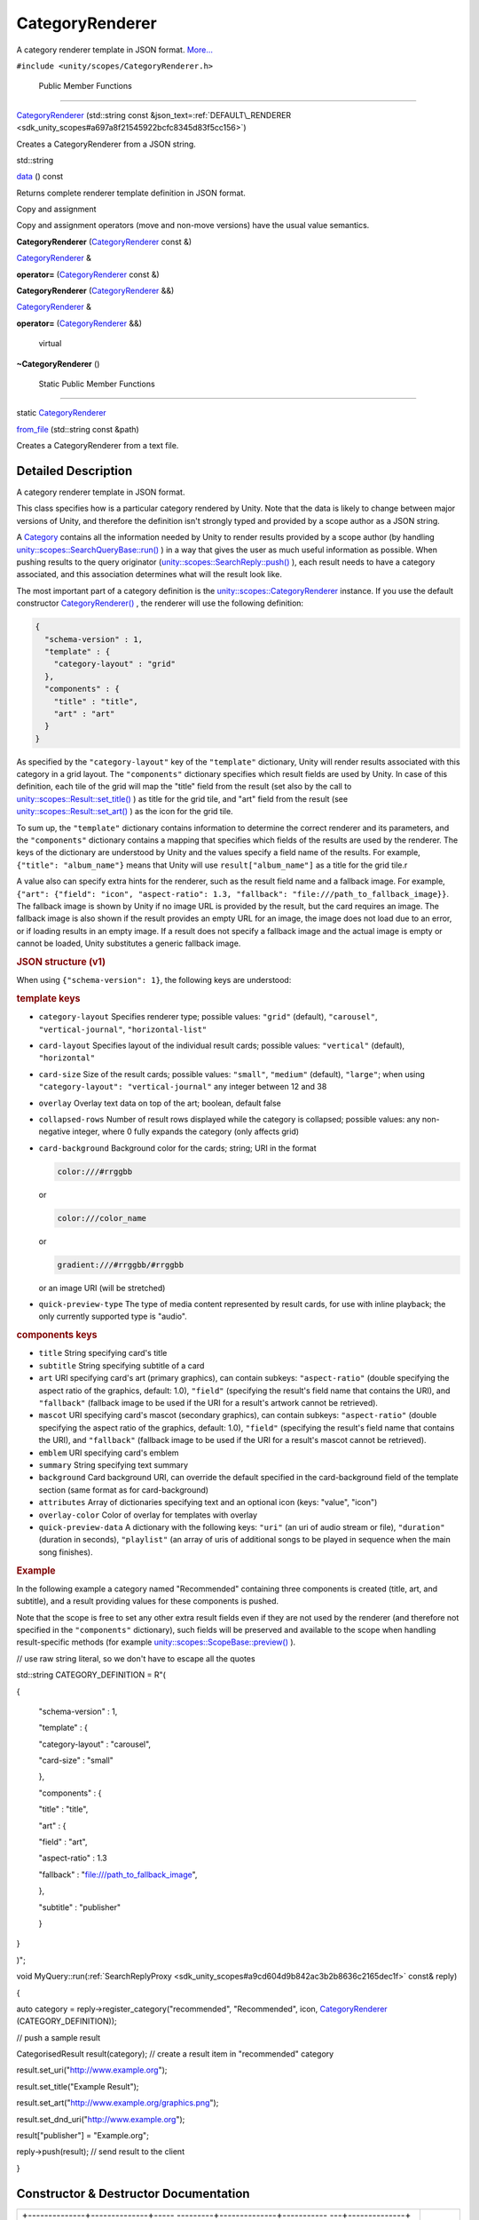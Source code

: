 .. _sdk_categoryrenderer:
CategoryRenderer
================

A category renderer template in JSON format.
`More... </sdk/scopes/cpp/unity.scopes.CategoryRenderer/#details>`_ 

``#include <unity/scopes/CategoryRenderer.h>``

        Public Member Functions
-------------------------------

 

`CategoryRenderer </sdk/scopes/cpp/unity.scopes.CategoryRenderer/#a046414ae2092968686ee4ee00629054a>`_ 
(std::string const
&json\_text=\ :ref:`DEFAULT\_RENDERER <sdk_unity_scopes#a697a8f21545922bcfc8345d83f5cc156>`)

 

| Creates a CategoryRenderer from a JSON string.

 

std::string 

`data </sdk/scopes/cpp/unity.scopes.CategoryRenderer/#a3bc0a10ca63c2bb90c14207ca28b536d>`_ 
() const

 

| Returns complete renderer template definition in JSON format.

 

Copy and assignment

Copy and assignment operators (move and non-move versions) have the
usual value semantics.

         

**CategoryRenderer**
(`CategoryRenderer </sdk/scopes/cpp/unity.scopes.CategoryRenderer/>`_ 
const &)

 

`CategoryRenderer </sdk/scopes/cpp/unity.scopes.CategoryRenderer/>`_  & 

**operator=**
(`CategoryRenderer </sdk/scopes/cpp/unity.scopes.CategoryRenderer/>`_ 
const &)

 

         

**CategoryRenderer**
(`CategoryRenderer </sdk/scopes/cpp/unity.scopes.CategoryRenderer/>`_ 
&&)

 

`CategoryRenderer </sdk/scopes/cpp/unity.scopes.CategoryRenderer/>`_  & 

**operator=**
(`CategoryRenderer </sdk/scopes/cpp/unity.scopes.CategoryRenderer/>`_ 
&&)

 

        virtual 

**~CategoryRenderer** ()

 

        Static Public Member Functions
--------------------------------------

static
`CategoryRenderer </sdk/scopes/cpp/unity.scopes.CategoryRenderer/>`_  

`from\_file </sdk/scopes/cpp/unity.scopes.CategoryRenderer/#a3236d422bffd659e9e5a8eaae418320c>`_ 
(std::string const &path)

 

| Creates a CategoryRenderer from a text file.

 

Detailed Description
--------------------

A category renderer template in JSON format.

This class specifies how is a particular category rendered by Unity.
Note that the data is likely to change between major versions of Unity,
and therefore the definition isn't strongly typed and provided by a
scope author as a JSON string.

A `Category </sdk/scopes/cpp/unity.scopes.Category/>`_  contains all the
information needed by Unity to render results provided by a scope author
(by handling
`unity::scopes::SearchQueryBase::run() </sdk/scopes/cpp/unity.scopes.SearchQueryBase/#afc4f15b2266838d7da75b05ea37d504b>`_ )
in a way that gives the user as much useful information as possible.
When pushing results to the query originator
(`unity::scopes::SearchReply::push() </sdk/scopes/cpp/unity.scopes.SearchReply/#a63d6de93152b3a972901c2d406ef5760>`_ ),
each result needs to have a category associated, and this association
determines what will the result look like.

The most important part of a category definition is the
`unity::scopes::CategoryRenderer </sdk/scopes/cpp/unity.scopes.CategoryRenderer/>`_ 
instance. If you use the default constructor
`CategoryRenderer() </sdk/scopes/cpp/unity.scopes.CategoryRenderer/#a046414ae2092968686ee4ee00629054a>`_ ,
the renderer will use the following definition:

.. code:: fragment

    {
      "schema-version" : 1,
      "template" : {
        "category-layout" : "grid"
      },
      "components" : {
        "title" : "title",
        "art" : "art"
      }
    }

As specified by the ``"category-layout"`` key of the ``"template"``
dictionary, Unity will render results associated with this category in a
grid layout. The ``"components"`` dictionary specifies which result
fields are used by Unity. In case of this definition, each tile of the
grid will map the "title" field from the result (set also by the call to
`unity::scopes::Result::set\_title() </sdk/scopes/cpp/unity.scopes.Result/#adf8cf3d863babb02107fb5ef35acc925>`_ )
as title for the grid tile, and "art" field from the result (see
`unity::scopes::Result::set\_art() </sdk/scopes/cpp/unity.scopes.Result/#a3f2e512b10dbf2ed867d260ec33a89a1>`_ )
as the icon for the grid tile.

To sum up, the ``"template"`` dictionary contains information to
determine the correct renderer and its parameters, and the
``"components"`` dictionary contains a mapping that specifies which
fields of the results are used by the renderer. The keys of the
dictionary are understood by Unity and the values specify a field name
of the results. For example, ``{"title": "album_name"}`` means that
Unity will use ``result["album_name"]`` as a title for the grid tile.r

A value also can specify extra hints for the renderer, such as the
result field name and a fallback image. For example,
``{"art": {"field": "icon", "aspect-ratio": 1.3, "fallback": "file:///path_to_fallback_image}}``.
The fallback image is shown by Unity if no image URL is provided by the
result, but the card requires an image. The fallback image is also shown
if the result provides an empty URL for an image, the image does not
load due to an error, or if loading results in an empty image. If a
result does not specify a fallback image and the actual image is empty
or cannot be loaded, Unity substitutes a generic fallback image.

.. rubric::         JSON structure (v1)
   :name: json-structure-v1

When using ``{"schema-version": 1}``, the following keys are understood:

.. rubric::         template keys
   :name: template-keys

-  ``category-layout`` Specifies renderer type; possible values:
   ``"grid"`` (default), ``"carousel"``, ``"vertical-journal"``,
   ``"horizontal-list"``
-  ``card-layout`` Specifies layout of the individual result cards;
   possible values: ``"vertical"`` (default), ``"horizontal"``
-  ``card-size`` Size of the result cards; possible values: ``"small"``,
   ``"medium"`` (default), ``"large"``; when using
   ``"category-layout": "vertical-journal"`` any integer between 12 and
   38
-  ``overlay`` Overlay text data on top of the art; boolean, default
   false
-  ``collapsed-rows`` Number of result rows displayed while the category
   is collapsed; possible values: any non-negative integer, where 0
   fully expands the category (only affects grid)
-  ``card-background`` Background color for the cards; string; URI in
   the format

   .. code:: fragment

       color:///#rrggbb 

   or

   .. code:: fragment

       color:///color_name

   or

   .. code:: fragment

       gradient:///#rrggbb/#rrggbb 

   or an image URI (will be stretched)

-  ``quick-preview-type`` The type of media content represented by
   result cards, for use with inline playback; the only currently
   supported type is "audio".

.. rubric::         components keys
   :name: components-keys

-  ``title`` String specifying card's title
-  ``subtitle`` String specifying subtitle of a card
-  ``art`` URI specifying card's art (primary graphics), can contain
   subkeys: ``"aspect-ratio"`` (double specifying the aspect ratio of
   the graphics, default: 1.0), ``"field"`` (specifying the result's
   field name that contains the URI), and ``"fallback"`` (fallback image
   to be used if the URI for a result's artwork cannot be retrieved).
-  ``mascot`` URI specifying card's mascot (secondary graphics), can
   contain subkeys: ``"aspect-ratio"`` (double specifying the aspect
   ratio of the graphics, default: 1.0), ``"field"`` (specifying the
   result's field name that contains the URI), and ``"fallback"``
   (fallback image to be used if the URI for a result's mascot cannot be
   retrieved).
-  ``emblem`` URI specifying card's emblem
-  ``summary`` String specifying text summary
-  ``background`` Card background URI, can override the default
   specified in the card-background field of the template section (same
   format as for card-background)
-  ``attributes`` Array of dictionaries specifying text and an optional
   icon (keys: "value", "icon")
-  ``overlay-color`` Color of overlay for templates with overlay
-  ``quick-preview-data`` A dictionary with the following keys:
   ``"uri"`` (an uri of audio stream or file), ``"duration"`` (duration
   in seconds), ``"playlist"`` (an array of uris of additional songs to
   be played in sequence when the main song finishes).

.. rubric::         Example
   :name: example

In the following example a category named "Recommended" containing three
components is created (title, art, and subtitle), and a result providing
values for these components is pushed.

Note that the scope is free to set any other extra result fields even if
they are not used by the renderer (and therefore not specified in the
``"components"`` dictionary), such fields will be preserved and
available to the scope when handling result-specific methods (for
example
`unity::scopes::ScopeBase::preview() </sdk/scopes/cpp/unity.scopes.ScopeBase/#a154b9b4cfc0f40572cfec60dd819396f>`_ ).

// use raw string literal, so we don't have to escape all the quotes

std::string CATEGORY\_DEFINITION = R"(

{

 "schema-version" : 1,

 "template" : {

 "category-layout" : "carousel",

 "card-size" : "small"

 },

 "components" : {

 "title" : "title",

 "art" : {

 "field" : "art",

 "aspect-ratio" : 1.3

 "fallback" : "file:///path\_to\_fallback\_image",

 },

 "subtitle" : "publisher"

 }

}

)";

void
MyQuery::run(\ :ref:`SearchReplyProxy <sdk_unity_scopes#a9cd604d9b842ac3b2b8636c2165dec1f>`
const& reply)

{

auto category = reply->register\_category("recommended", "Recommended",
icon,
`CategoryRenderer </sdk/scopes/cpp/unity.scopes.CategoryRenderer/#a046414ae2092968686ee4ee00629054a>`_ \ (CATEGORY\_DEFINITION));

// push a sample result

CategorisedResult result(category); // create a result item in
"recommended" category

result.set\_uri("http://www.example.org");

result.set\_title("Example Result");

result.set\_art("http://www.example.org/graphics.png");

result.set\_dnd\_uri("http://www.example.org");

result["publisher"] = "Example.org";

reply->push(result); // send result to the client

}

Constructor & Destructor Documentation
--------------------------------------

+--------------------------------------+--------------------------------------+
| +--------------+--------------+----- | explicit                             |
| ---------+--------------+----------- |                                      |
| ---+--------------+                  |                                      |
| | unity::scope | (            | std: |                                      |
| :string  | *json\_text* | )          |                                      |
|    |              |                  |                                      |
| | s::CategoryR |              | cons |                                      |
| t &      | =            |            |                                      |
|    |              |                  |                                      |
| | enderer::Cat |              |      |                                      |
|          | ``DEFAULT_RE |            |                                      |
|    |              |                  |                                      |
| | egoryRendere |              |      |                                      |
|          | NDERER``     |            |                                      |
|    |              |                  |                                      |
| | r            |              |      |                                      |
|          |              |            |                                      |
|    |              |                  |                                      |
| +--------------+--------------+----- |                                      |
| ---------+--------------+----------- |                                      |
| ---+--------------+                  |                                      |
+--------------------------------------+--------------------------------------+

Creates a
`CategoryRenderer </sdk/scopes/cpp/unity.scopes.CategoryRenderer/>`_ 
from a JSON string.

Parameters
    +--------------+------------------------------------+
    | json\_text   | Renderer template in JSON format   |
    +--------------+------------------------------------+

Exceptions
    +-----------------------------------+----------------------------------+
    | unity::InvalidArgumentException   | if json\_text cannot be parsed   |
    +-----------------------------------+----------------------------------+

Member Function Documentation
-----------------------------

+----------------+----------------+----------------+----------------+----------------+
| std::string    | (              |                | )              | const          |
| unity::scopes: |                |                |                |                |
| :CategoryRende |                |                |                |                |
| rer::data      |                |                |                |                |
+----------------+----------------+----------------+----------------+----------------+

Returns complete renderer template definition in JSON format.

Returns
    The renderer template (JSON).

+--------------------------------------+--------------------------------------+
| +--------------+--------------+----- | static                               |
| ---------+--------------+----------- |                                      |
| ---+--------------+                  |                                      |
| | static       | (            | std: |                                      |
| :string  | *path*       | )          |                                      |
|    |              |                  |                                      |
| | `CategoryRen |              | cons |                                      |
| t &      |              |            |                                      |
|    |              |                  |                                      |
| | derer </sdk/ |              |      |                                      |
|          |              |            |                                      |
|    |              |                  |                                      |
| | scopes/cpp/u |              |      |                                      |
|          |              |            |                                      |
|    |              |                  |                                      |
| | nity.scopes. |              |      |                                      |
|          |              |            |                                      |
|    |              |                  |                                      |
| | CategoryRend |              |      |                                      |
|          |              |            |                                      |
|    |              |                  |                                      |
| | erer/>`_     |              |      |                                      |
|          |              |            |                                      |
|    |              |                  |                                      |
| | unity::scope |              |      |                                      |
|          |              |            |                                      |
|    |              |                  |                                      |
| | s::CategoryR |              |      |                                      |
|          |              |            |                                      |
|    |              |                  |                                      |
| | enderer::fro |              |      |                                      |
|          |              |            |                                      |
|    |              |                  |                                      |
| | m\_file      |              |      |                                      |
|          |              |            |                                      |
|    |              |                  |                                      |
| +--------------+--------------+----- |                                      |
| ---------+--------------+----------- |                                      |
| ---+--------------+                  |                                      |
+--------------------------------------+--------------------------------------+

Creates a
`CategoryRenderer </sdk/scopes/cpp/unity.scopes.CategoryRenderer/>`_ 
from a text file.

Returns
    The
    `CategoryRenderer </sdk/scopes/cpp/unity.scopes.CategoryRenderer/>`_ 
    corresponding to the information in the file.

